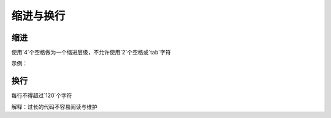 
缩进与换行
~~~~~~~~~~~~~~~~~~~~~~~~


缩进
-----
使用`4`个空格做为一个缩进层级，不允许使用`2`个空格或`tab`字符

示例：

.. code-block:: sh
   :linenos:

   <ul>
        <li>first</li>
        <li>second</li>
   </ul>


换行
----
每行不得超过`120`个字符

解释：过长的代码不容易阅读与维护



